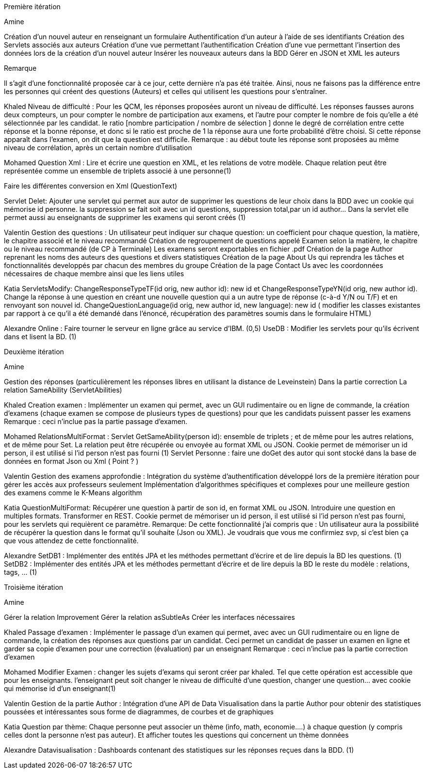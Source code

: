 Première itération 

Amine 

Création d'un nouvel auteur en renseignant un formulaire
Authentification d'un auteur à l'aide de ses identifiants
Création des Servlets associés aux auteurs
Création d'une vue permettant l'authentification
Création d'une vue permettant l'insertion des données lors de la création d’un nouvel auteur
Insérer les nouveaux auteurs dans la BDD
Gérer en JSON et XML les auteurs 


Remarque

Il s’agit d’une fonctionnalité proposée car à ce jour, cette dernière n’a pas été traitée.
Ainsi, nous ne faisons pas la différence entre les personnes qui créent des questions (Auteurs) et celles qui utilisent les questions pour s'entraîner.




Khaled 
Niveau de difficulté : Pour les QCM, les réponses proposées auront un niveau de difficulté. Les réponses fausses aurons deux compteurs, un pour compter le nombre de participation aux examens, et l'autre pour compter le nombre de fois qu'elle a été sélectionnée par les candidat. le ratio [nombre participation / nombre de sélection ] donne le degré de corrélation entre cette réponse et la bonne réponse, et donc si le ratio est proche de 1 la réponse aura une forte probabilité d'être choisi. Si cette réponse apparaît dans l'examen, on dit que la question est difficile.
Remarque : au début toute les réponse sont proposées au même niveau de corrélation, après un certain nombre d'utilisation

Mohamed
Question Xml : Lire et écrire une question en XML, et les relations de votre modèle. Chaque relation peut être représentée comme un ensemble de triplets associé à une personne(1)

Faire les différentes conversion en Xml (QuestionText)


Servlet Delet:   Ajouter une servlet qui permet aux autor de supprimer les questions de leur choix dans la BDD avec un cookie qui mémorise id personne. la suppression se fait soit avec un id questions, suppression total,par un id author... Dans la servlet elle permet aussi au enseignants de supprimer les examens qui seront créés (1)


Valentin
Gestion des questions : Un utilisateur peut indiquer sur chaque question: un coefficient pour chaque question, la matière, le chapitre associé et le niveau recommandé
Création de regroupement de questions appelé Examen selon la matière, le chapitre ou le niveau recommandé (de CP à Terminale)
Les examens seront exportables en fichier .pdf
Création de la page Author reprenant les noms des auteurs des questions et divers statistiques
Création de la page About Us qui reprendra les tâches et fonctionnalités developpés par chacun des membres du groupe
Création de la page Contact Us avec les coordonnées nécessaires de chaque membre ainsi que les liens utiles

Katia
ServletsModify: ChangeResponseTypeTF(id orig, new author id): new id et ChangeResponseTypeYN(id orig, new author id). Change la réponse à une question en créant une nouvelle question qui a un autre type de réponse (c-à-d Y/N ou T/F) et en renvoyant son nouvel id. ChangeQuestionLanguage(id orig, new author id, new language): new id ( modifier les classes existantes par rapport à ce qu’il a été demandé dans l’énoncé, récupération des paramètres soumis dans le formulaire HTML)

Alexandre
 Online :
Faire tourner le serveur en ligne grâce au service d’IBM. (0,5)
UseDB :
Modifier les servlets pour qu’ils écrivent dans et lisent la BD. (1)


Deuxième itération 

Amine 

Gestion des réponses (particulièrement les réponses libres en utilisant la distance de Leveinstein) Dans la partie correction
La relation SameAbility (ServletAbilities)

Khaled 
Creation examen : Implémenter un examen qui permet, avec un GUI rudimentaire ou en ligne de commande, la création d'examens (chaque examen se compose de plusieurs types de questions) pour que les candidats puissent passer les examens
Remarque : ceci n'inclue pas la partie passage d'examen.


Mohamed
RelationsMultiFormat : Servlet GetSameAbility(person id): ensemble de triplets ; et de même pour les autres relations, et de même pour Set. La relation peut être récupérée ou envoyée au format XML ou JSON. Cookie permet de mémoriser un id person, il est utilisé si l’id person n’est pas fourni (1)
Servlet Personne : faire une doGet des autor qui sont stocké dans la base de données en format Json ou Xml ( Point ? )

Valentin
Gestion des examens approfondie : Intégration du système d'authentification développé lors de la première itération pour gérer les accès aux professeurs seulement
Implémentation d'algorithmes spécifiques et complexes pour une meilleure gestion des examens comme le K-Means algorithm  

Katia
QuestionMultiFormat: Récupérer une question à partir de son id, en format XML ou JSON. Introduire une question en multiples formats. Transformer en REST. Cookie permet de mémoriser un id person, il est utilisé si l’id person n’est pas fourni, pour les servlets qui requièrent ce paramètre.
Remarque: De cette fonctionnalité j’ai compris que : Un utilisateur aura la possibilité de récupérer la question dans le format qu’il souhaite (Json ou XML).  Je voudrais que vous me confirmiez svp, si c’est bien ça que vous attendez de cette fonctionnalité.

Alexandre 
SetDB1 :
Implémenter des entités JPA et les méthodes permettant d’écrire et de lire depuis la BD les questions. (1)
SetDB2 :
Implémenter des entités JPA et les méthodes permettant d’écrire et de lire depuis la BD le reste du modèle : relations, tags, … (1)

Troisième itération 

Amine 

Gérer la relation Improvement
Gérer la relation asSubtleAs
Créer les interfaces nécessaires 


Khaled 
Passage d'examen : Implémenter le passage d'un examen qui permet, avec avec un GUI rudimentaire ou en ligne de commande, la création des réponses aux questions par un candidat. Ceci permet  un candidat de passer un examen en ligne et garder sa copie d'examen pour une correction (évaluation) par un enseignant
Remarque : ceci n'inclue pas la partie correction d'examen

Mohamed
Modifier Examen : changer les sujets d'exams qui seront créer par khaled. Tel que cette opération est accessible que pour les enseignants. l'enseignant peut soit changer le niveau de difficulté d'une question, changer une question... avec cookie qui mémorise id d'un enseignant(1)

Valentin
Gestion de la partie Author : Intégration d'une API de Data Visualisation dans la partie Author pour obtenir des statistiques poussées et intéressantes sous forme de diagrammes, de courbes et de graphiques

Katia
Question par thème: Chaque personne peut associer un thème (info, math, economie....) à chaque question (y compris celles dont la personne n’est pas auteur). Et afficher toutes les questions qui concernent un thème données

Alexandre
Datavisualisation :
Dashboards contenant des statistiques sur les réponses reçues dans la BDD. (1)


